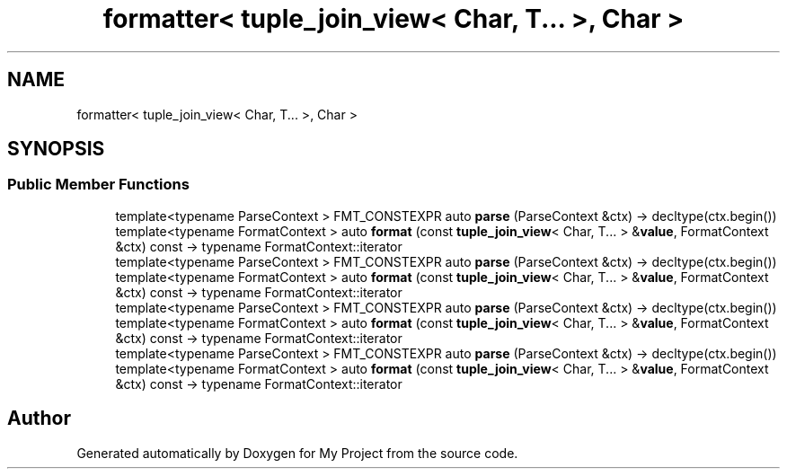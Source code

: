 .TH "formatter< tuple_join_view< Char, T... >, Char >" 3 "Wed Feb 1 2023" "Version Version 0.0" "My Project" \" -*- nroff -*-
.ad l
.nh
.SH NAME
formatter< tuple_join_view< Char, T... >, Char >
.SH SYNOPSIS
.br
.PP
.SS "Public Member Functions"

.in +1c
.ti -1c
.RI "template<typename ParseContext > FMT_CONSTEXPR auto \fBparse\fP (ParseContext &ctx) \-> decltype(ctx\&.begin())"
.br
.ti -1c
.RI "template<typename FormatContext > auto \fBformat\fP (const \fBtuple_join_view\fP< Char, T\&.\&.\&. > &\fBvalue\fP, FormatContext &ctx) const \-> typename FormatContext::iterator"
.br
.ti -1c
.RI "template<typename ParseContext > FMT_CONSTEXPR auto \fBparse\fP (ParseContext &ctx) \-> decltype(ctx\&.begin())"
.br
.ti -1c
.RI "template<typename FormatContext > auto \fBformat\fP (const \fBtuple_join_view\fP< Char, T\&.\&.\&. > &\fBvalue\fP, FormatContext &ctx) const \-> typename FormatContext::iterator"
.br
.ti -1c
.RI "template<typename ParseContext > FMT_CONSTEXPR auto \fBparse\fP (ParseContext &ctx) \-> decltype(ctx\&.begin())"
.br
.ti -1c
.RI "template<typename FormatContext > auto \fBformat\fP (const \fBtuple_join_view\fP< Char, T\&.\&.\&. > &\fBvalue\fP, FormatContext &ctx) const \-> typename FormatContext::iterator"
.br
.ti -1c
.RI "template<typename ParseContext > FMT_CONSTEXPR auto \fBparse\fP (ParseContext &ctx) \-> decltype(ctx\&.begin())"
.br
.ti -1c
.RI "template<typename FormatContext > auto \fBformat\fP (const \fBtuple_join_view\fP< Char, T\&.\&.\&. > &\fBvalue\fP, FormatContext &ctx) const \-> typename FormatContext::iterator"
.br
.in -1c

.SH "Author"
.PP 
Generated automatically by Doxygen for My Project from the source code\&.

